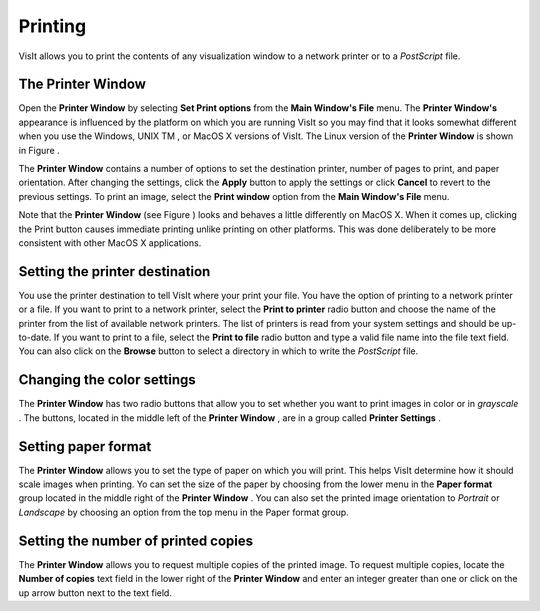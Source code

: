 Printing
--------

VisIt allows you to print the contents of any visualization window to a network printer or to a
*PostScript*
file.

The Printer Window
~~~~~~~~~~~~~~~~~~

Open the
**Printer Window**
by selecting
**Set Print options**
from the
**Main Window's File**
menu. The
**Printer Window's**
appearance is influenced by the platform on which you are running VisIt so you may find that it looks somewhat different when you use the Windows, UNIX
TM
, or MacOS X versions of VisIt. The Linux version of the
**Printer Window**
is shown in Figure
.

The
**Printer Window**
contains a number of options to set the destination printer, number of
pages to print, and paper orientation. After changing the settings, click the
**Apply**
button to apply the settings or click
**Cancel**
to revert to the previous settings. To print an image, select the
**Print window**
option from the
**Main Window's File**
menu.

Note that the
**Printer Window**
(see Figure
) looks and behaves a little differently on MacOS X. When it comes up, clicking the Print button causes immediate printing unlike printing on other platforms. This was done deliberately to be more consistent with other MacOS X applications.


Setting the printer destination
~~~~~~~~~~~~~~~~~~~~~~~~~~~~~~~

You use the printer destination to tell VisIt where your print your file. You have the option of printing to a network printer or a file. If you want to print to a network printer, select the
**Print to printer**
radio button and choose the name of the printer from the list of available network printers. The list of printers is read from your system settings and should be up-to-date. If you want to print to a file, select the
**Print to file**
radio button and type a valid file name into the file text field. You can also click on the
**Browse**
button to select a directory in which to write the
*PostScript*
file.

Changing the color settings
~~~~~~~~~~~~~~~~~~~~~~~~~~~

The
**Printer Window**
has two radio buttons that allow you to set whether you want to print images in color or in
*grayscale*
. The buttons, located in the middle left of the
**Printer Window**
, are in a group called
**Printer Settings**
.

Setting paper format
~~~~~~~~~~~~~~~~~~~~

The
**Printer Window**
allows you to set the type of paper on which you will print. This helps VisIt determine how it should scale images when printing. Yo can set the size of the paper by choosing from the lower menu in the
**Paper format**
group located in the middle right of the
**Printer Window**
. You can also set the printed image orientation to
*Portrait*
or
*Landscape*
by choosing an option from the top menu in the Paper format group.

Setting the number of printed copies
~~~~~~~~~~~~~~~~~~~~~~~~~~~~~~~~~~~~

The
**Printer Window**
allows you to request multiple copies of the printed image. To request multiple copies, locate the
**Number of copies**
text field in the lower right of the
**Printer Window**
and enter an integer greater than one or click on the up arrow button next to the text field.
